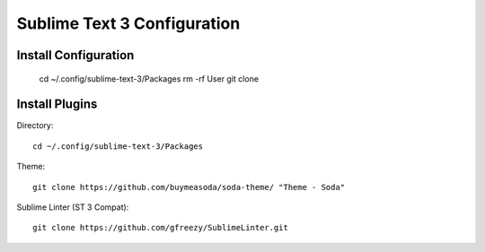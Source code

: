 Sublime Text 3 Configuration
============================

Install Configuration
---------------------

  cd ~/.config/sublime-text-3/Packages
  rm -rf User
  git clone 

Install Plugins
---------------

Directory::

  cd ~/.config/sublime-text-3/Packages

Theme::

  git clone https://github.com/buymeasoda/soda-theme/ "Theme - Soda"

Sublime Linter (ST 3 Compat)::

  git clone https://github.com/gfreezy/SublimeLinter.git


